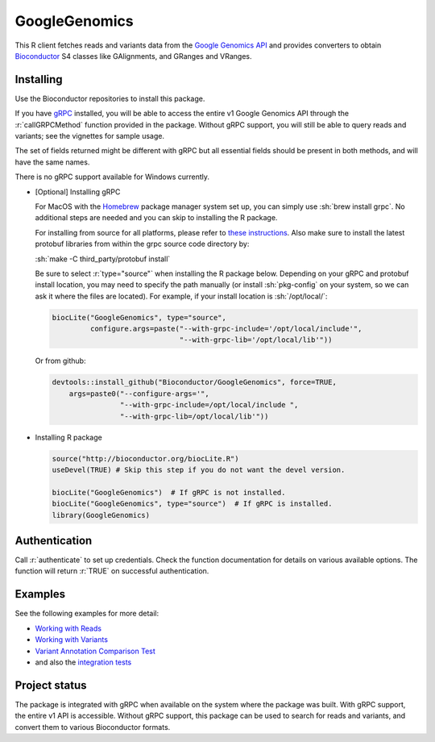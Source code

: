 GoogleGenomics  |Build Status|_
===============================

.. |Build Status| image:: http://img.shields.io/travis/Bioconductor/GoogleGenomics.svg?style=flat
.. _Build Status: https://travis-ci.org/Bioconductor/GoogleGenomics

.. role:: r(code)
   :language: r

.. role:: sh(code)
   :language: sh

This R client fetches reads and variants data from the `Google Genomics API`_
and provides converters to obtain `Bioconductor`_ S4 classes like GAlignments,
and GRanges and VRanges.

.. _Google Genomics API: https://cloud.google.com/genomics
.. _Bioconductor: http://www.bioconductor.org/
.. _gRPC: https://grpc.io/
.. _Homebrew: https://brew.sh/

Installing
----------

Use the Bioconductor repositories to install this package.

If you have `gRPC`_ installed, you will be able to access the entire v1
Google Genomics API through the :r:`callGRPCMethod` function provided in
the package. Without gRPC support, you will still be able to query reads
and variants; see the vignettes for sample usage.

The set of fields returned might be different with gRPC but all essential
fields should be present in both methods, and will have the same names.

There is no gRPC support available for Windows currently.

* [Optional] Installing gRPC

  For MacOS with the `Homebrew`_ package manager system set up, you can simply
  use :sh:`brew install grpc`. No additional steps are needed and you can skip
  to installing the R package.

  For installing from source for all platforms, please refer to
  `these instructions <https://github.com/grpc/grpc/blob/master/INSTALL.md>`_.
  Also make sure to install the latest protobuf libraries from within the grpc
  source code directory by:

  :sh:`make -C third_party/protobuf install`

  Be sure to select :r:`type="source"` when installing the R package below.
  Depending on your gRPC and protobuf install location, you may need to
  specify the path manually (or install :sh:`pkg-config` on your system,
  so we can ask it where the files are located).
  For example, if your install location is :sh:`/opt/local/`:

  .. code:: r

    biocLite("GoogleGenomics", type="source",
             configure.args=paste("--with-grpc-include='/opt/local/include'",
                                  "--with-grpc-lib='/opt/local/lib'"))

  Or from github:

  .. code:: r

    devtools::install_github("Bioconductor/GoogleGenomics", force=TRUE,
        args=paste0("--configure-args='",
                    "--with-grpc-include=/opt/local/include ",
                    "--with-grpc-lib=/opt/local/lib'"))

* Installing R package

  .. code:: r

    source("http://bioconductor.org/biocLite.R")
    useDevel(TRUE) # Skip this step if you do not want the devel version.

    biocLite("GoogleGenomics")  # If gRPC is not installed.
    biocLite("GoogleGenomics", type="source")  # If gRPC is installed.
    library(GoogleGenomics)

Authentication
--------------

Call :r:`authenticate` to set up credentials. Check the function
documentation for details on various available options. The function will
return :r:`TRUE` on successful authentication.

Examples
--------

See the following examples for more detail:

* `Working with Reads <http://bioconductor.org/packages/devel/bioc/vignettes/GoogleGenomics/inst/doc/PlottingAlignments.html>`_

* `Working with Variants <http://bioconductor.org/packages/devel/bioc/vignettes/GoogleGenomics/inst/doc/AnnotatingVariants.html>`_

* `Variant Annotation Comparison Test <http://bioconductor.org/packages/devel/bioc/vignettes/GoogleGenomics/inst/doc/VariantAnnotation-comparison-test.html>`_

* and also the `integration tests <./tests/testthat>`_

Project status
--------------

The package is integrated with gRPC when available on the system where the
package was built. With gRPC support, the entire v1 API is accessible.
Without gRPC support, this package can be used to search for reads and
variants, and convert them to various Bioconductor formats.
